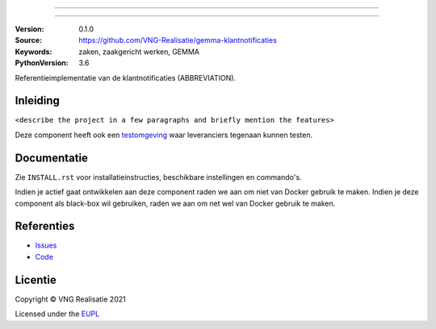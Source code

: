 ========================

========================

:Version: 0.1.0
:Source: https://github.com/VNG-Realisatie/gemma-klantnotificaties
:Keywords: zaken, zaakgericht werken, GEMMA
:PythonVersion: 3.6

|build-status|

Referentieimplementatie van de klantnotificaties (ABBREVIATION).

Inleiding
=========

``<describe the project in a few paragraphs and briefly mention the features>``

Deze component heeft ook een `testomgeving`_ waar leveranciers tegenaan kunnen
testen.

Documentatie
============

Zie ``INSTALL.rst`` voor installatieinstructies, beschikbare instellingen en
commando's.

Indien je actief gaat ontwikkelen aan deze component raden we aan om niet van
Docker gebruik te maken. Indien je deze component als black-box wil gebruiken,
raden we aan om net wel van Docker gebruik te maken.

Referenties
===========

* `Issues <https://github.com/VNG-Realisatie/gemma-klantnotificaties/issues>`_
* `Code <https://github.com/VNG-Realisatie/gemma-klantnotificaties>`_


.. |build-status| image:: http://jenkins.nlx.io/buildStatus/icon?job=gemma-klantnotificaties-stable
    :alt: Build status
    :target: http://jenkins.nlx.io/job/gemma-klantnotificaties-stable

.. |requirements| image:: https://requires.io/github/VNG-Realisatie/gemma-klantnotificaties/requirements.svg?branch=master
     :target: https://requires.io/github/VNG-Realisatie/gemma-klantnotificaties/requirements/?branch=master
     :alt: Requirements status

.. _testomgeving: https://ref.tst.vng.cloud/ABBREVIATION/

Licentie
========

Copyright © VNG Realisatie 2021

Licensed under the EUPL_

.. _EUPL: LICENCE.md
